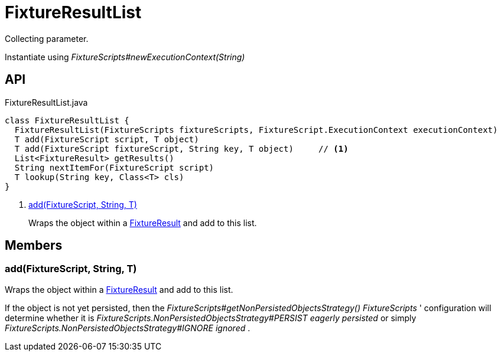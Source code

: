 = FixtureResultList
:Notice: Licensed to the Apache Software Foundation (ASF) under one or more contributor license agreements. See the NOTICE file distributed with this work for additional information regarding copyright ownership. The ASF licenses this file to you under the Apache License, Version 2.0 (the "License"); you may not use this file except in compliance with the License. You may obtain a copy of the License at. http://www.apache.org/licenses/LICENSE-2.0 . Unless required by applicable law or agreed to in writing, software distributed under the License is distributed on an "AS IS" BASIS, WITHOUT WARRANTIES OR  CONDITIONS OF ANY KIND, either express or implied. See the License for the specific language governing permissions and limitations under the License.

Collecting parameter.

Instantiate using _FixtureScripts#newExecutionContext(String)_

== API

[source,java]
.FixtureResultList.java
----
class FixtureResultList {
  FixtureResultList(FixtureScripts fixtureScripts, FixtureScript.ExecutionContext executionContext)
  T add(FixtureScript script, T object)
  T add(FixtureScript fixtureScript, String key, T object)     // <.>
  List<FixtureResult> getResults()
  String nextItemFor(FixtureScript script)
  T lookup(String key, Class<T> cls)
}
----

<.> xref:#add_FixtureScript_String_T[add(FixtureScript, String, T)]
+
--
Wraps the object within a xref:refguide:testing:index/fixtures/applib/fixturescripts/FixtureResult.adoc[FixtureResult] and add to this list.
--

== Members

[#add_FixtureScript_String_T]
=== add(FixtureScript, String, T)

Wraps the object within a xref:refguide:testing:index/fixtures/applib/fixturescripts/FixtureResult.adoc[FixtureResult] and add to this list.

If the object is not yet persisted, then the _FixtureScripts#getNonPersistedObjectsStrategy() FixtureScripts_ ' configuration will determine whether it is _FixtureScripts.NonPersistedObjectsStrategy#PERSIST eagerly persisted_ or simply _FixtureScripts.NonPersistedObjectsStrategy#IGNORE ignored_ .
